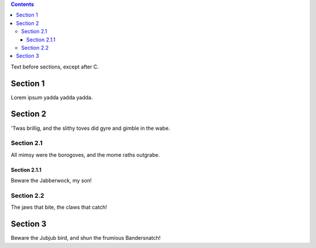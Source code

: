 .. contents::
    :backlinks: entry

.. _in_intro:

Text before sections, except after C.

Section 1
=========

.. _foo:

Lorem ipsum yadda yadda yadda.

Section 2
=========

'Twas brillig, and the slithy toves did gyre and gimble in the wabe.

Section 2.1
-----------

.. _bar:

All mimsy were the borogoves, and the mome raths outgrabe.

Section 2.1.1
~~~~~~~~~~~~~

Beware the Jabberwock, my son!

Section 2.2
-----------

The jaws that bite, the claws that catch!

Section 3
=========

Beware the Jubjub bird, and shun the frumious Bandersnatch!
